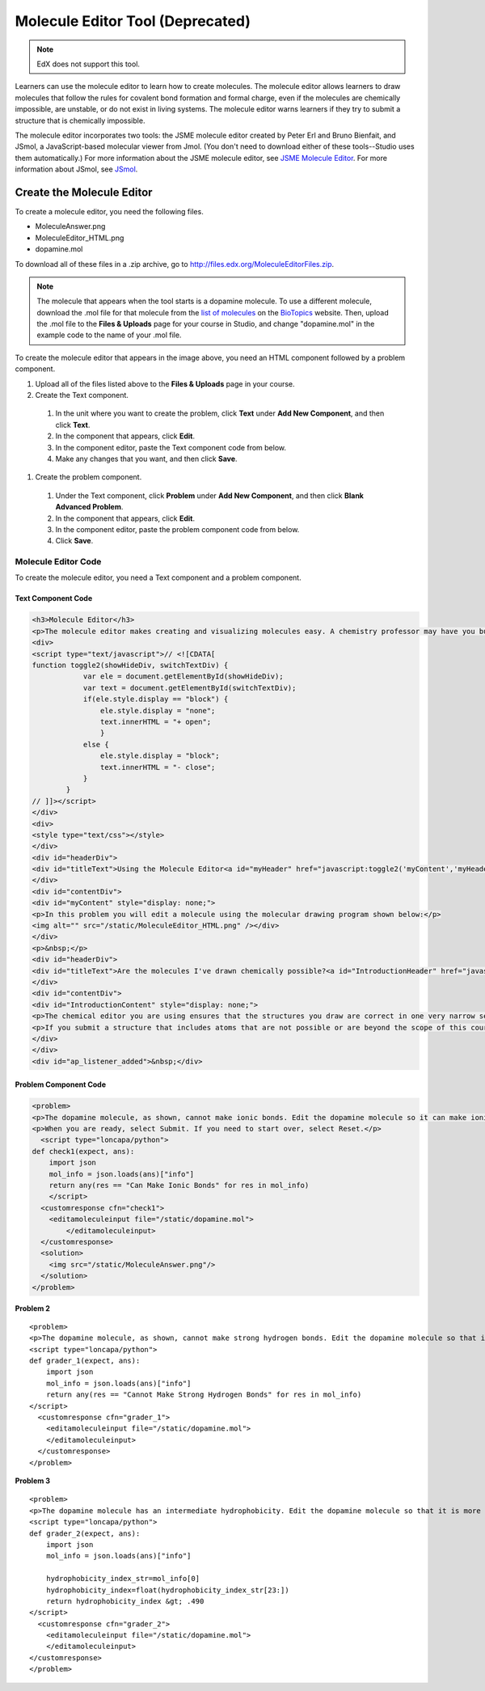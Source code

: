 .. _Molecule Editor:

#################################
Molecule Editor Tool (Deprecated)
#################################

.. note:: EdX does not support this tool.

Learners can use the molecule editor to learn how to create molecules. The
molecule editor allows learners to draw molecules that follow the rules for
covalent bond formation and formal charge, even if the molecules are chemically
impossible, are unstable, or do not exist in living systems. The molecule
editor warns learners if they try to submit a structure that is chemically
impossible.

The molecule editor incorporates two tools: the JSME molecule editor created by
Peter Erl and Bruno Bienfait, and JSmol, a JavaScript-based molecular viewer
from Jmol. (You don't need to download either of these tools--Studio uses them
automatically.) For more information about the JSME molecule editor, see `JSME
Molecule Editor <http://peter-ertl.com/jsme/index.html>`_. For more information
about JSmol, see `JSmol <http://sourceforge.net/projects/jsmol/>`_.

.. image:: ../../../shared/images/Molecule_Editor.png
  :alt: An example molecule editor problem that asks learners to draw a
    caffeine molecule using the editor. The correct answer and
    explanation are shown.
  :width: 500

.. _Create the Molecule Editor:

******************************
Create the Molecule Editor
******************************

To create a molecule editor, you need the following files.

* MoleculeAnswer.png
* MoleculeEditor_HTML.png
* dopamine.mol

To download all of these files in a .zip archive, go to
http://files.edx.org/MoleculeEditorFiles.zip.

.. note:: The molecule that appears when the tool starts is a dopamine
 molecule. To use a different molecule, download the .mol file for that
 molecule from the `list of molecules
 <http://www.biotopics.co.uk/jsmol/molecules/>`_ on the `BioTopics
 <http://www.biotopics.co.uk/>`_ website. Then, upload the .mol file to the
 **Files & Uploads** page for your course in Studio, and change "dopamine.mol"
 in the example code to the name of your .mol file.

To create the molecule editor that appears in the image above, you need an HTML
component followed by a problem component.

#. Upload all of the files listed above to the **Files & Uploads** page in your
   course.
#. Create the Text component.

  #. In the unit where you want to create the problem, click **Text** under
     **Add New Component**, and then click **Text**.
  #. In the component that appears, click **Edit**.
  #. In the component editor, paste the Text component code from below.
  #. Make any changes that you want, and then click **Save**.

#. Create the problem component.

  #. Under the Text component, click **Problem** under **Add New Component**,
     and then click **Blank Advanced Problem**.
  #. In the component that appears, click **Edit**.
  #. In the component editor, paste the problem component code from below.
  #. Click **Save**.

.. _EMC Problem Code:

========================
Molecule Editor Code
========================

To create the molecule editor, you need a Text component and a problem component.

Text Component Code
***************************

.. code-block:: xml

  <h3>Molecule Editor</h3>
  <p>The molecule editor makes creating and visualizing molecules easy. A chemistry professor may have you build and submit a molecule as part of an exercise.</p>
  <div>
  <script type="text/javascript">// <![CDATA[
  function toggle2(showHideDiv, switchTextDiv) {
              var ele = document.getElementById(showHideDiv);
              var text = document.getElementById(switchTextDiv);
              if(ele.style.display == "block") {
                  ele.style.display = "none";
                  text.innerHTML = "+ open";
                  }
              else {
                  ele.style.display = "block";
                  text.innerHTML = "- close";
              }
          }
  // ]]></script>
  </div>
  <div>
  <style type="text/css"></style>
  </div>
  <div id="headerDiv">
  <div id="titleText">Using the Molecule Editor<a id="myHeader" href="javascript:toggle2('myContent','myHeader');">+ open </a></div>
  </div>
  <div id="contentDiv">
  <div id="myContent" style="display: none;">
  <p>In this problem you will edit a molecule using the molecular drawing program shown below:</p>
  <img alt="" src="/static/MoleculeEditor_HTML.png" /></div>
  </div>
  <p>&nbsp;</p>
  <div id="headerDiv">
  <div id="titleText">Are the molecules I've drawn chemically possible?<a id="IntroductionHeader" href="javascript:toggle2('IntroductionContent','IntroductionHeader');">+ open </a></div>
  </div>
  <div id="contentDiv">
  <div id="IntroductionContent" style="display: none;">
  <p>The chemical editor you are using ensures that the structures you draw are correct in one very narrow sense, that they follow the rules for covalent bond formation and formal charge. However, there are many structures that follow these rules that are chemically impossible, unstable, do not exist in living systems, or are beyond the scope of this course. The editor will let you draw them because, in contrast to the rules of formal charge, these properties cannot be easily and reliably predicted from structures.</p>
  <p>If you submit a structure that includes atoms that are not possible or are beyond the scope of this course, the software will warn you specifically about these parts of your structure and you will be allowed to edit your structure and re-submit. Submitting an improper structure will not count as one of your tries. In general, you should try to use only the atoms most commonly cited in this course: C, H, N, O, P, and S. If you want to learn about formal charge, you can play around with other atoms and unusual configurations and look at the structures that result.</p>
  </div>
  </div>
  <div id="ap_listener_added">&nbsp;</div>




Problem Component Code
***************************

.. code-block:: xml

  <problem>
  <p>The dopamine molecule, as shown, cannot make ionic bonds. Edit the dopamine molecule so it can make ionic bonds.</p>
  <p>When you are ready, select Submit. If you need to start over, select Reset.</p>
    <script type="loncapa/python">
  def check1(expect, ans):
      import json
      mol_info = json.loads(ans)["info"]
      return any(res == "Can Make Ionic Bonds" for res in mol_info)
      </script>
    <customresponse cfn="check1">
      <editamoleculeinput file="/static/dopamine.mol">
          </editamoleculeinput>
    </customresponse>
    <solution>
      <img src="/static/MoleculeAnswer.png"/>
    </solution>
  </problem>

**Problem 2**

::

  <problem>
  <p>The dopamine molecule, as shown, cannot make strong hydrogen bonds. Edit the dopamine molecule so that it can make strong hydrogen bonds.</p>
  <script type="loncapa/python">
  def grader_1(expect, ans):
      import json
      mol_info = json.loads(ans)["info"]
      return any(res == "Cannot Make Strong Hydrogen Bonds" for res in mol_info)
  </script>
    <customresponse cfn="grader_1">
      <editamoleculeinput file="/static/dopamine.mol">
      </editamoleculeinput>
    </customresponse>
  </problem>

**Problem 3**

::

  <problem>
  <p>The dopamine molecule has an intermediate hydrophobicity. Edit the dopamine molecule so that it is more hydrophobic.</p>
  <script type="loncapa/python">
  def grader_2(expect, ans):
      import json
      mol_info = json.loads(ans)["info"]

      hydrophobicity_index_str=mol_info[0]
      hydrophobicity_index=float(hydrophobicity_index_str[23:])
      return hydrophobicity_index &gt; .490
  </script>
    <customresponse cfn="grader_2">
      <editamoleculeinput file="/static/dopamine.mol">
      </editamoleculeinput>
  </customresponse>
  </problem>
